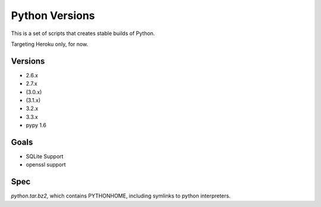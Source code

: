Python Versions
===============

This is a set of scripts that creates stable builds of Python.

Targeting Heroku only, for now.

Versions
--------

- 2.6.x
- 2.7.x
- (3.0.x)
- (3.1.x)
- 3.2.x
- 3.3.x
- pypy 1.6

Goals
-----

- SQLite Support
- openssl support

Spec
----

`python.tar.bz2`, which contains PYTHONHOME, including symlinks to python interpreters.